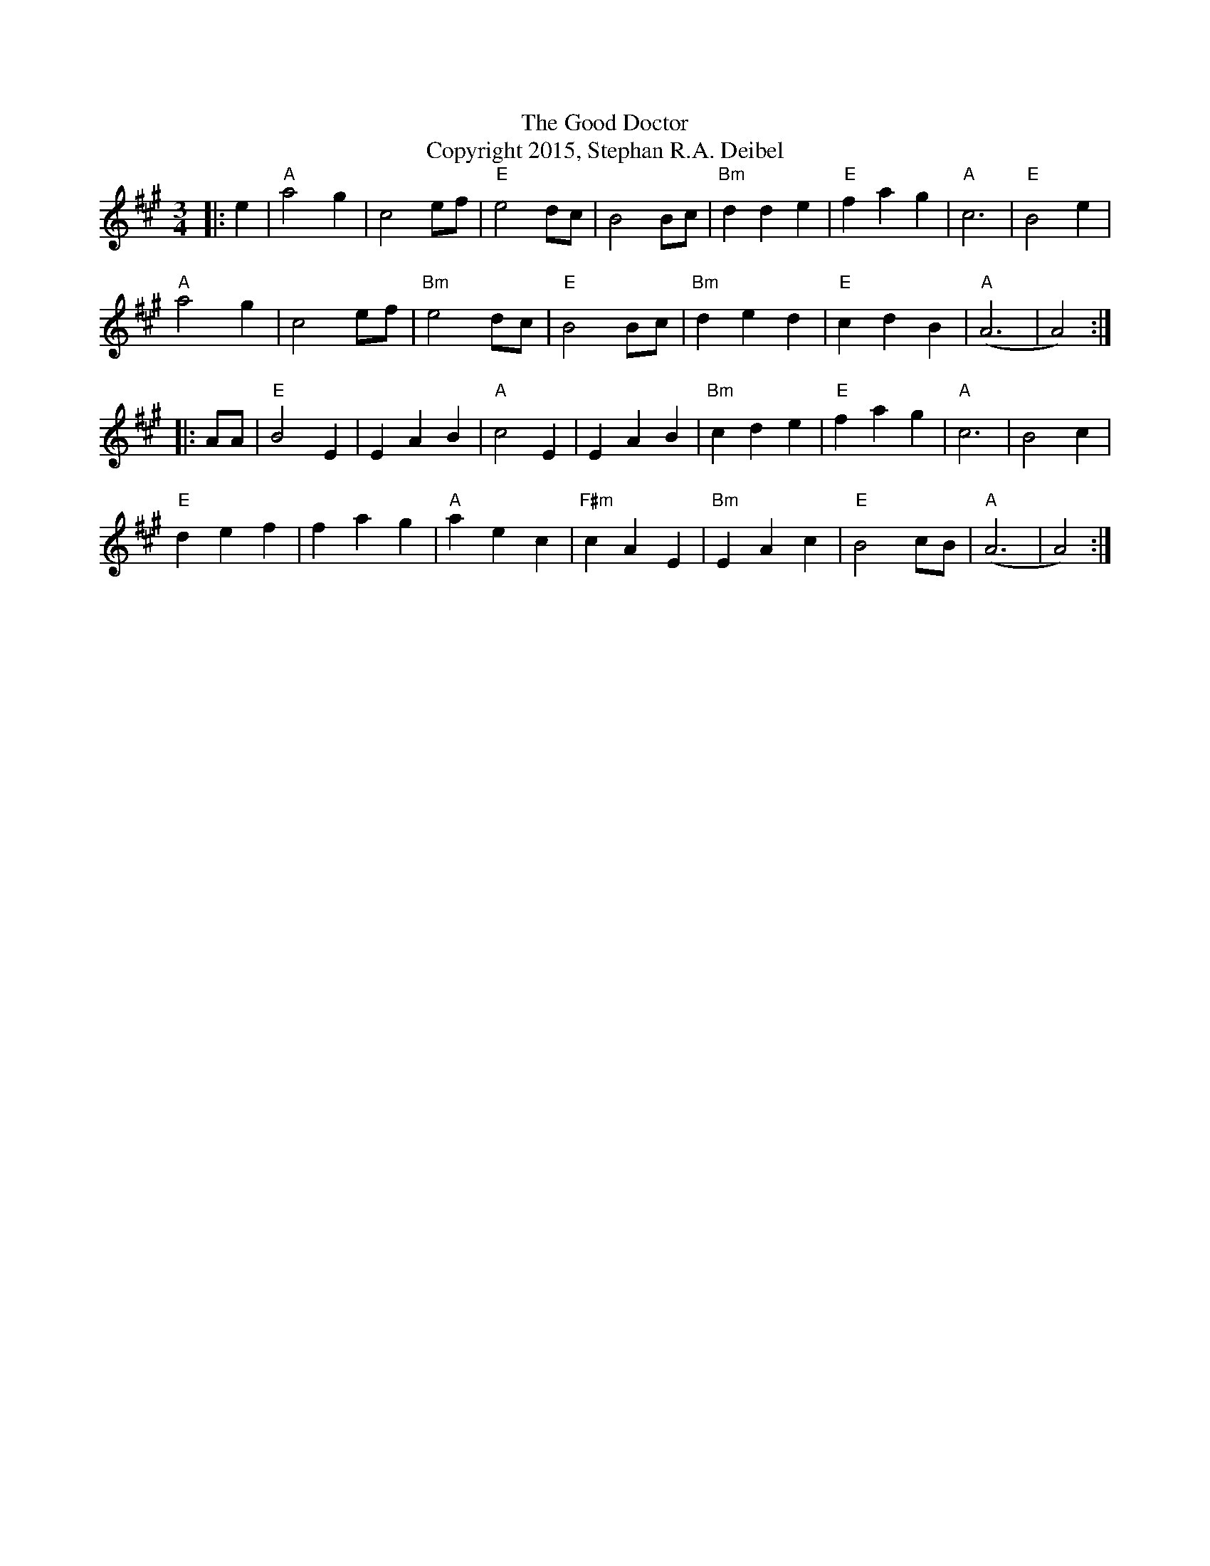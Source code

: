 X:0
K:A
M:3/4
L: 1/4
T:The Good Doctor
T:Copyright 2015, Stephan R.A. Deibel
|:e|"A"a2g|c2e/f/|"E"e2d/c/|B2B/c/|"Bm"dde|"E"fag|"A"c3|"E"B2e|
"A"a2g|c2e/f/|"Bm"e2d/c/|"E"B2B/c/|"Bm"ded|"E"cdB|"A"(A3|A2):|
|:A/A/|"E"B2E|EAB|"A"c2E|EAB|"Bm"cde|"E"fag|"A"c3|B2c|
"E"def|fag|"A"aec|"F#m"cAE|"Bm"EAc|"E"B2c/B/|"A"(A3|A2):|